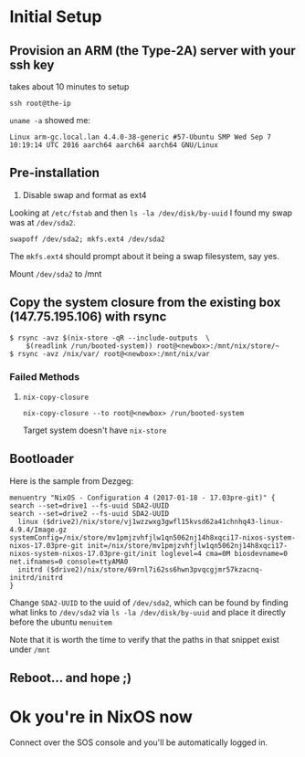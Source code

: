 * Initial Setup
** Provision an ARM (the Type-2A) server with your ssh key

takes about 10 minutes to setup

~ssh root@the-ip~

~uname -a~ showed me:

=Linux arm-gc.local.lan 4.4.0-38-generic #57-Ubuntu SMP Wed Sep 7
10:19:14 UTC 2016 aarch64 aarch64 aarch64 GNU/Linux=

** Pre-installation

1. Disable swap and format as ext4

Looking at =/etc/fstab= and then =ls -la /dev/disk/by-uuid= I found my
swap was at =/dev/sda2=.

~swapoff /dev/sda2; mkfs.ext4 /dev/sda2~

The =mkfs.ext4= should prompt about it being a swap filesystem, say
yes.

Mount =/dev/sda2= to /mnt

** Copy the system closure from the existing box (147.75.195.106) with rsync

#+BEGIN_SRC text
$ rsync -avz $(nix-store -qR --include-outputs  \
    $(readlink /run/booted-system)) root@<newbox>:/mnt/nix/store/~
$ rsync -avz /nix/var/ root@<newbox>:/mnt/nix/var
#+END_SRC

*** Failed Methods
**** ~nix-copy-closure~

~nix-copy-closure --to root@<newbox> /run/booted-system~

Target system doesn't have ~nix-store~

** Bootloader

Here is the sample from Dezgeg:

#+BEGIN_SRC text
menuentry "NixOS - Configuration 4 (2017-01-18 - 17.03pre-git)" {
search --set=drive1 --fs-uuid SDA2-UUID
search --set=drive2 --fs-uuid SDA2-UUID
  linux ($drive2)/nix/store/vj1wzzwxg3gwfl15kvsd62a41chnhq43-linux-4.9.4/Image.gz systemConfig=/nix/store/mv1pmjzvhfjlw1qn5062nj14h8xqci17-nixos-system-nixos-17.03pre-git init=/nix/store/mv1pmjzvhfjlw1qn5062nj14h8xqci17-nixos-system-nixos-17.03pre-git/init loglevel=4 cma=0M biosdevname=0 net.ifnames=0 console=ttyAMA0
  initrd ($drive2)/nix/store/69rnl7i62ss6hwn3pvqcgjmr57kzacnq-initrd/initrd
}
#+END_SRC

Change =SDA2-UUID= to the uuid of =/dev/sda2=, which can be found by
finding what links to =/dev/sda2= via ~ls -la /dev/disk/by-uuid~ and
place it directly before the ubuntu =menuitem=

Note that it is worth the time to verify that the paths in that
snippet exist under =/mnt=

** Reboot... and hope ;)

* Ok you're in NixOS now

Connect over the SOS console and you'll be automatically logged in.
